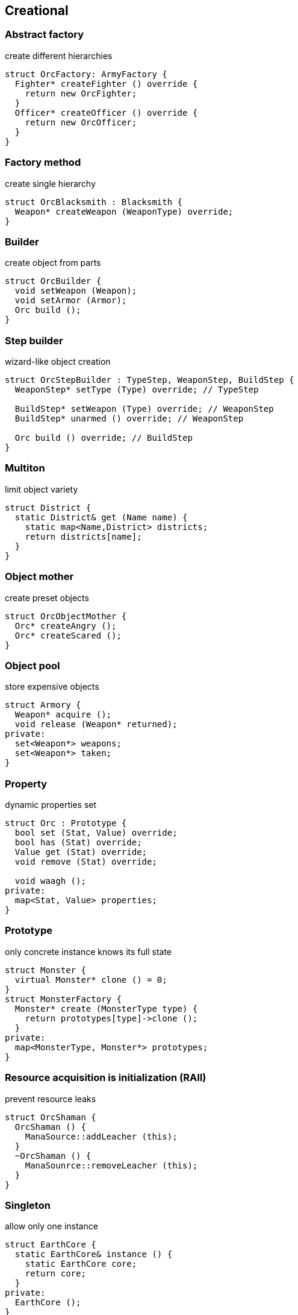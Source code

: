 = Design patterns
:experimental:
:source-highlighter: highlightjs
:source-language: cpp
:stylesheet: cheatsheet.css
:noheader:
:nofooter:


== Creational

=== Abstract factory

create different hierarchies
```
struct OrcFactory: ArmyFactory {
  Fighter* createFighter () override {
    return new OrcFighter;
  }
  Officer* createOfficer () override {
    return new OrcOfficer;
  }
}
```

=== Factory method

create single hierarchy
```
struct OrcBlacksmith : Blacksmith {
  Weapon* createWeapon (WeaponType) override;
}
```


=== Builder

create object from parts
```
struct OrcBuilder {
  void setWeapon (Weapon);
  void setArmor (Armor);
  Orc build ();
}
```

=== Step builder

wizard-like object creation
```
struct OrcStepBuilder : TypeStep, WeaponStep, BuildStep {
  WeaponStep* setType (Type) override; // TypeStep

  BuildStep* setWeapon (Type) override; // WeaponStep
  BuildStep* unarmed () override; // WeaponStep

  Orc build () override; // BuildStep
}
```

// === Factory kit ?

// === Lazy initialization ?

=== Multiton

limit object variety
```
struct District {
  static District& get (Name name) {
    static map<Name,District> districts;
    return districts[name];
  }
}
```

=== Object mother

create preset objects
```
struct OrcObjectMother {
  Orc* createAngry ();
  Orc* createScared ();
}
```

=== Object pool

store expensive objects
```
struct Armory {
  Weapon* acquire ();
  void release (Weapon* returned);
private:
  set<Weapon*> weapons;
  set<Weapon*> taken;
} 
```


=== Property

dynamic properties set
```
struct Orc : Prototype {
  bool set (Stat, Value) override;
  bool has (Stat) override;
  Value get (Stat) override;
  void remove (Stat) override;

  void waagh ();
private:
  map<Stat, Value> properties;
}

```


=== Prototype

only concrete instance knows its full state
```
struct Monster {
  virtual Monster* clone () = 0;
}
struct MonsterFactory {
  Monster* create (MonsterType type) {
    return prototypes[type]->clone ();
  }
private:
  map<MonsterType, Monster*> prototypes;
}
```


=== Resource acquisition is initialization (RAII)

prevent resource leaks
```
struct OrcShaman {
  OrcShaman () {
    ManaSource::addLeacher (this);
  }
  ~OrcShaman () {
    ManaSounrce::removeLeacher (this);
  }
}
```


=== Singleton

allow only one instance
```
struct EarthCore {
  static EarthCore& instance () {
    static EarthCore core;
    return core;
  }
private:
  EarthCore ();
}
```


=== MonoState

non global singleton replacement
```
struct Balancer {
  void serve (Request) {
    Server* server = nextServer ();
    server->serve (Request);
  }
private:
  int lastServed;
  list<Server*> servers;
}
```

// === Value object?



== Structural


=== Abstract document

dynamically manage properties
```
struct MonsterDocument {
  void set (Type, Value);
  Value get (Type);
private:
  map<Type, Value> properties;
}
struct Orc : MonsterDocument, HasWeapon {
  Weapon getWeapon () override { // HasWeapon
    return static_cast<Weapon>(get(Type::Weapon));
  }
}
```

=== Adapter

adapt foreign api
```
struct OrcMonsterAdapter : Monster, Orc {
  void attack () override {
    Orc::smash ();
  }
}
```

=== Bridge

ease separate changes of abstraction and implementation
```
struct Orc : Creature {
  void attackImpl () override;
}
struct Fighter : Monster {
  Fighter (Creature* impl);
  void attack () override {
    impl->attackImpl ();
  }
}
```


=== Composite

treat composite object same way as single
```
struct Kingdom : Area {
  double square () override {
    return accumulate (children, Area::square);
  }
  void addArea (Area*) override;
private:
  list<Area*> children;
}
kingdom.addArea (new NothernRealm);
```

=== Decorator

dynamically add/remove behavior to object
```
struct WallsDecorator : public Town {
  WallsDecorator (Town* decorated);
  int strength () override {
    return decorated->strength () + 10;
  }
}
Town* castle = new WallsDecorator (new Town ());
```

=== Event aggregator

gather all events in one place
```
struct Aggregator {
  void registerSubscriber (Subscriber);
  void publish (Event event) {
    for_each (subscribers, Subscriber::handle (event));
  }
}
```

=== Extension object

provide additional interface to object without changing hierarchy
```
struct Kingdom {
  Kingdom (Capital*);
  Capital* getCapitalExtension ();
}
Kingdom kingdom (new GuardedCapital);
```

=== Facade

single interface for several subsystems
```
struct Army {
  void attack () {
    officers->makeOrders ();
    fighters->followOrders ();
    shamans->prey ();
  }
}
```

=== Flyweight

many similar objects with shared state
```
struct Forge {
  Weapon craft (Type type) {
    return Weapon (stats[type]);
  }
private:
  map<Type, WeaponStats*> stats;
}
```

=== Front controller

handle all requests in one place
```
struct Controller {
  void handle (Request request) {
    getProcessor ().process (request);
  }
}
```

=== Marker

indicate class behaviour
```
struct Orc : Agressive {
}
if (dynamic_cast<Agressive*>(monster)) monster->attack ();
```

=== Module

group connected functions
```
struct ConsoleModule {
  void prepare ();
  void unprepare ();
  static ConsoleModule& instance ();
  void print (variant);
  variant scan ();
}
```

=== Proxy

add functionality to interface
```
struct GuardedArmory : Armory {
  void enter (Monster monster) override {
    if (looksLikeOrc (monster)) armory->enter (monster);
    else logFailure (monster);
  }
private:
  Armory *armory;
}
```

=== Service locator

ease and cache service discovery
```
struct OrcIntelligence {
  static Area locate (Faction faction) {
    if (!cache.contains (faction)) {
      cache[faction] = lookFor (faction);
    }
    return cache[faction];
  }
private:
  LastSeen<Faction, Area> cache;
}
```


== Behavioral


=== Blackboard

integrate many modules in complex strategy
```
struct IntelligenceControl {
  void updateDisposition () {
    for_each (scouts, KnowledgeSource::updateBlackboard (worldMap));
    correctConflicts (worldMap);
    killLiars (scoutsAndShamans);
  }
private:
  Blackboard worldMap;
  list<KnowledgeSource*> scoutsAndShamans;
}
```

=== Chain of responsibility

concrete unknown handler for concrete request
```
struct OrcFighter : RequestHandler {
  void handle (Request request) override {
    if (request.type == Type::Attack) {
      attack ();
      if (++request.attackers > 10) return;
    }
    RequestHandler::nextHandler ()->handle (request);
  }
}
```

=== Command

hold all required data to perform/abort event
```
struct MoveArmy : Command {
  MoveArmy (Area from, Area to);
  void execute () override {
    from.removeArmy (this);
    to.addArmy (this);
  }
}
```

=== Delegation

provide functionality via composite part
```
struct OrcFighter {
  Size weaponSize () constq {
    return weapon.size ();
  }
}
```

=== Dependency injection

get constructed dependency instead of create by self
```
struct OrcFighter {
  OrcFighter (AbstractArmor* armor);
  void hit (Damage damage) {
    health -= armor->reduceDamage (damage);
  }
}
```

=== Feature toggle

dynamically enable/disable code branches
```
struct OrcFighter {
  void attack () {
    if (FeatureManager::isEnabled (Sound)) {
      attackWithRoar ();
    }
    else {
      simpleAttack ();
    }
    if (weapon.isOneHanded ()) {
      taunt ();
    }
  }
}
```

=== Intercepting filter

add pre/post-processing to requests
```
struct OrcFighter : Filter {
  void execute (Command letter) override {
    laughtLoudly (command);
  }
}
struct FilterManager {
  FilterManager (Target target);
  void execute (Command letter) {
    for_each (filters, Filter::execute (letter));
    target.deliver (letter);
  }
private:
  list<Filter*> filters;
}
```

=== Interpreter

handle asbtract syntax tree of domain specific language
```
struct Plus : Expression {
  Plus (Expression& left, Expression& right);
  Value interpret () override {
    return left.interpret () + right.interpret ();
  }
}
```

=== Iterator

traverse container without knowing its structure
```
struct OrcIterator : Iterator {
  OrcIterator (OrcArmy::fighters* firstOrc) : currentOrc (firstOrc);
  Iterator& operator++ () { // next
    ++currentOrc;
    return *this;
  };
  Iterator& operator-- (); // previous
  Orc& operator* (); // current value
  bool operator== ();
}
```

=== Mediator

hide objects interacion details
```
struct OrcTrainingCamp {
  void train (Orc& trainer, Orc& apprentice) {
    if (trainer.isShaman () && apprentice.isShaman ()) {
      apprentice.raiseSkill (trainer.skill ());
    }
    ...
  }
}
```

=== Memento

save/restore object's state
```
struct Orc {
  Memento state () { return Memento {this->health}; }
  void restore (Memento memento) { this->health = memento.health; }

  class Memento {
    int health;
    friend class Orc;
  }
}
```

=== Null object

specific object for empty (null) behaviour
```
struct FakeOrc : Orc {
  void attack () override {}
}
Orc* makeNewOrc () {
  if (!reachedLimit ()) return new Orc;
  return new FakeOrc;
}
```

=== Observer

notify subscribers about publisher events
```
struct CastleObserver : Observer {
  void addSubscriber (Orc& subscriber);
  void notify (Event& event) override {
    for_each (subscribers, Orc::handle (event));
  }
}

struct Castle : Observable {
  void addObserver (Observer) override;
  void openDoors () {
    DoorOpenEvent event;
    for_each (observers, Observer::notify (event));
  }
}
```

=== Servant

add behaviour to other classes
```
struct Blacksmith {
  void sharpenWeapon (Fighter*);
}
```

=== Specification

filter of validate objects with dynamic rules
```
struct SkillCheck : Specification {
  bool check (Orc& orc) override {
    return skill > 10;
  }
}
struct HealthCheck : Specification {
  bool check (Orc& orc) override {
    return health > 90;
  }
}
void recruitCandidate (Orc& orc) {
  AndSpecification complex = SkillCheck ().and (HealthCheck());
  if (complex.check (orc)) {
    assignForImportantMission (orc);
  }
}
```

=== State

change behaviour by switching between object's internal states
```
struct Orc {
  void hit (Damage damage) {
    health -= damage;
    if (health < 10) setState (new ScaredState);
  }
  void attack () {
    state->attack ();
  }
}
struct ScaredState : State {
  void attack () override {
    owner->flee ();
  }
}
```

=== Strategy

use group of interchangeable algorithms
```
struct Orc {
  void attack () {strategy->attack ();}
private:
  AttackStrategy* strategy;
}
```

=== Template method

redefine parts of algorithms in subclasses
```
struct Orc {
  Target* chooseTarget ();
  virtual hitTarget () = 0;
  void stepBack ();

  void attack () {
    auto target = chooseTarget ();
    hitTarget (target);
    stepBack ();
  }
}
```

=== Visitor

apply operation on structure's elements with different interfaces
```
struct ArmyMeleeSkill : Visitor {
  void visit (Fighter& fighter) override {
    skill += fighter.skill ();
  }
  void visit (Shaman& shaman) override {
  }
}
struct Fighter : Visitable {
  void accept (Visitor& visitor) override {
    visitor.visit (*this);
  }
}
```
